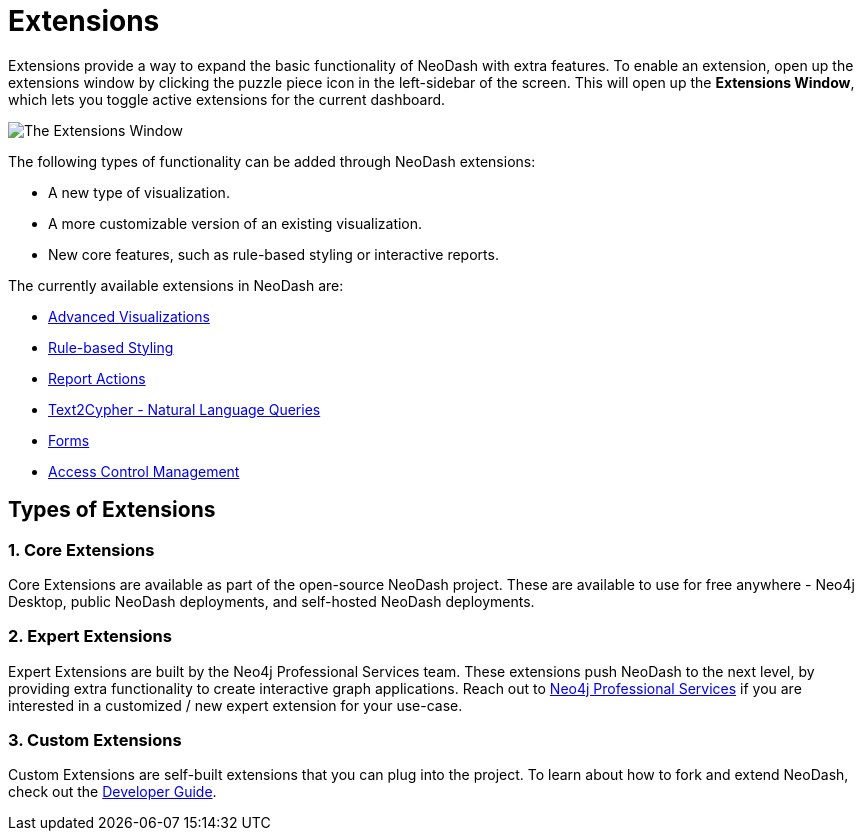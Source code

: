 = Extensions

Extensions provide a way to expand the basic functionality of NeoDash with extra features.
To enable an extension, open up the extensions window by clicking the puzzle piece icon in the left-sidebar of the screen.
This will open up the **Extensions Window**, which lets you toggle active extensions for the current dashboard.

image::extensions.png[The Extensions Window]

The following types of functionality can be added through NeoDash extensions:

- A new type of visualization.
- A more customizable version of an existing visualization.
- New core features, such as rule-based styling or interactive reports.

The currently available extensions in NeoDash are:

- link:advanced-visualizations[Advanced Visualizations]
- link:rule-based-styling[Rule-based Styling]
- link:report-actions[Report Actions]
- link:natural-language-queries[Text2Cypher - Natural Language Queries]
- link:forms[Forms]
- link:access-control-management[Access Control Management]

== Types of Extensions

=== 1. Core Extensions
Core Extensions are available as part of the open-source NeoDash project.
These are available to use for free anywhere - Neo4j Desktop, public NeoDash deployments, and self-hosted NeoDash deployments.

=== 2. Expert Extensions
Expert Extensions are built by the Neo4j Professional Services team.
These extensions push NeoDash to the next level, by providing extra functionality to create interactive graph applications.
Reach out to link:mailto:emea_pmo@neotechnology.com[Neo4j Professional Services] if you are interested in a customized / new expert extension for your use-case.

=== 3. Custom Extensions
Custom Extensions are self-built extensions that you can plug into the project.
To learn about how to fork and extend NeoDash, check out the link:../../developer-guide[Developer Guide].
